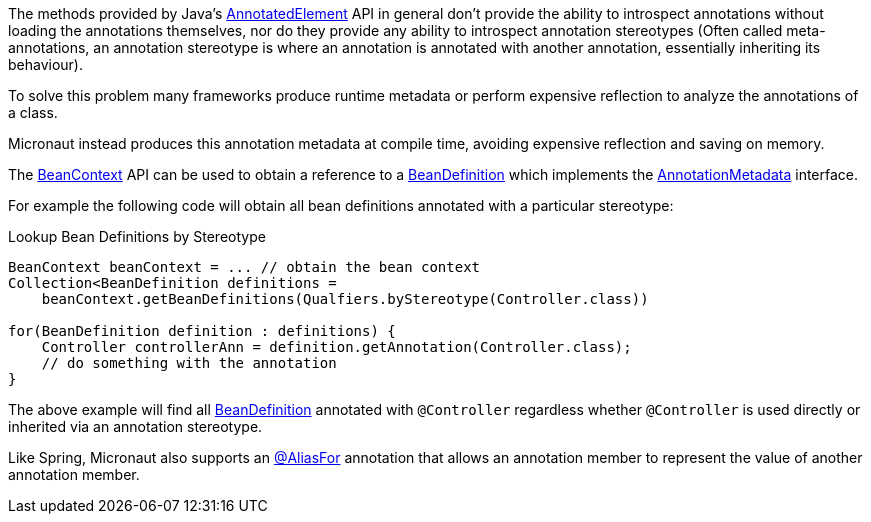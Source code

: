 The methods provided by Java's link:{jdkapi}/java/lang/reflect/AnnotatedElement.html[AnnotatedElement] API in general don't provide the ability to introspect annotations without loading the annotations themselves, nor do they provide any ability to introspect annotation stereotypes (Often called meta-annotations, an annotation stereotype is where an annotation is annotated with another annotation, essentially inheriting its behaviour).

To solve this problem many frameworks produce runtime metadata or perform expensive reflection to analyze the annotations of a class.

Micronaut instead produces this annotation metadata at compile time, avoiding expensive reflection and saving on memory.

The link:{api}/io/micronaut/context/BeanContext.html[BeanContext] API can be used to obtain a reference to a link:{api}/io/micronaut/inject/BeanDefinition.html[BeanDefinition] which implements the link:{api}/io/micronaut/core/annotation/AnnotationMetadata.html[AnnotationMetadata] interface.

For example the following code will obtain all bean definitions annotated with a particular stereotype:

.Lookup Bean Definitions by Stereotype
[source,java]
----
BeanContext beanContext = ... // obtain the bean context
Collection<BeanDefinition definitions =
    beanContext.getBeanDefinitions(Qualfiers.byStereotype(Controller.class))

for(BeanDefinition definition : definitions) {
    Controller controllerAnn = definition.getAnnotation(Controller.class);
    // do something with the annotation
}
----

The above example will find all link:{api}/io/micronaut/inject/BeanDefinition.html[BeanDefinition] annotated with `@Controller` regardless whether `@Controller` is used directly or inherited via an annotation stereotype.

Like Spring, Micronaut also supports an link:{api}/io/micronaut/context/annotation/AliasFor.html[@AliasFor] annotation that allows an annotation member to represent the value of another annotation member.

